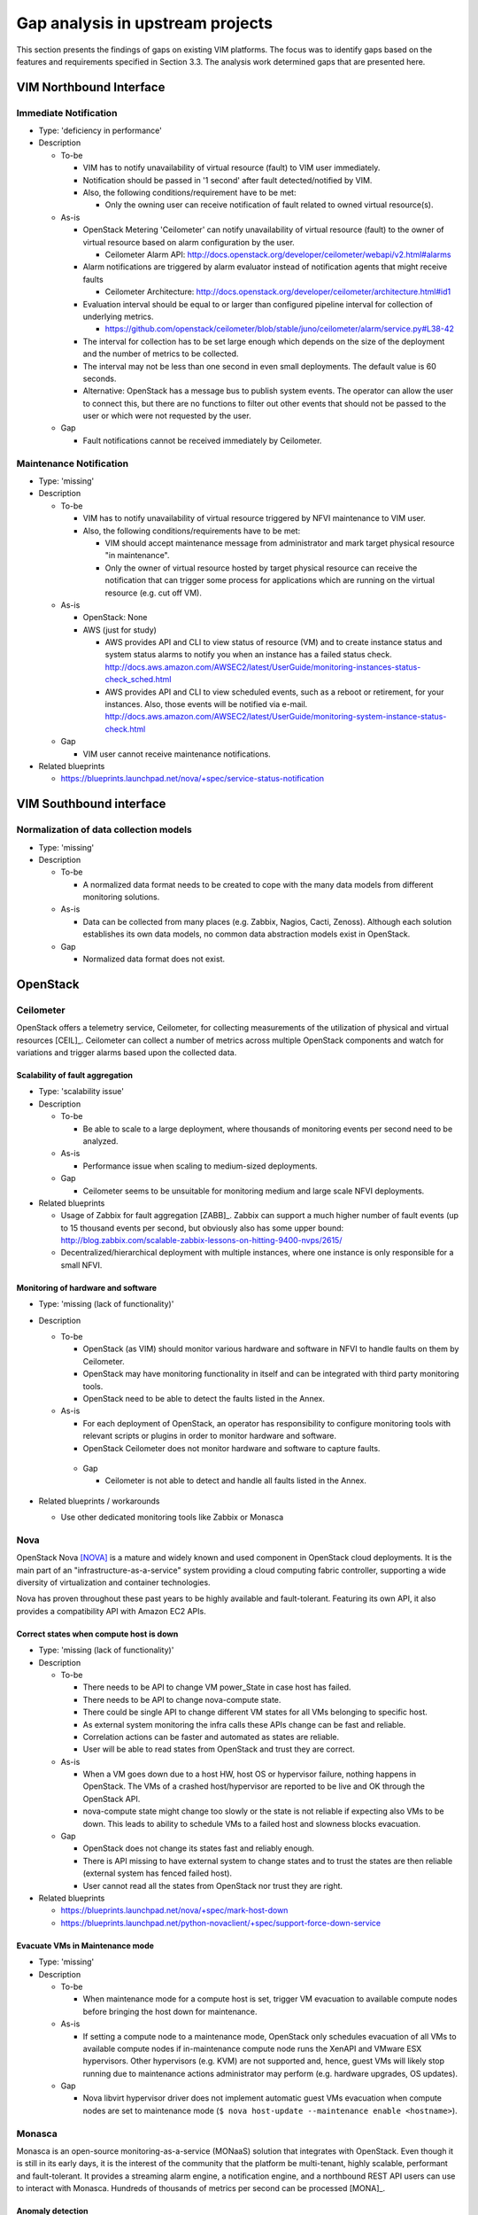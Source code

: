 .. This work is licensed under a Creative Commons Attribution 4.0 International License.
.. http://creativecommons.org/licenses/by/4.0
Gap analysis in upstream projects
=================================

This section presents the findings of gaps on existing VIM platforms. The focus
was to identify gaps based on the features and requirements specified in Section
3.3. The analysis work determined gaps that are presented here.

VIM Northbound Interface
------------------------

Immediate Notification
^^^^^^^^^^^^^^^^^^^^^^

* Type: 'deficiency in performance'
* Description

  + To-be

    - VIM has to notify unavailability of virtual resource (fault) to VIM user
      immediately.
    - Notification should be passed in '1 second' after fault detected/notified
      by VIM.
    - Also, the following conditions/requirement have to be met:

      - Only the owning user can receive notification of fault related to owned
        virtual resource(s).

  + As-is

    - OpenStack Metering 'Ceilometer' can notify unavailability of virtual
      resource (fault) to the owner of virtual resource based on alarm
      configuration by the user.

      - Ceilometer Alarm API:
        http://docs.openstack.org/developer/ceilometer/webapi/v2.html#alarms

    - Alarm notifications are triggered by alarm evaluator instead of
      notification agents that might receive faults

      - Ceilometer Architecture:
        http://docs.openstack.org/developer/ceilometer/architecture.html#id1

    - Evaluation interval should be equal to or larger than configured pipeline
      interval for collection of underlying metrics.

      - https://github.com/openstack/ceilometer/blob/stable/juno/ceilometer/alarm/service.py#L38-42

    - The interval for collection has to be set large enough which depends on
      the size of the deployment and the number of metrics to be collected.
    - The interval may not be less than one second in even small deployments.
      The default value is 60 seconds.
    - Alternative: OpenStack has a message bus to publish system events.
      The operator can allow the user to connect this, but there are no
      functions to filter out other events that should not be passed to the user
      or which were not requested by the user.

  + Gap

    - Fault notifications cannot be received immediately by Ceilometer.

Maintenance Notification
^^^^^^^^^^^^^^^^^^^^^^^^

* Type: 'missing'
* Description

  + To-be

    - VIM has to notify unavailability of virtual resource triggered by NFVI
      maintenance to VIM user.
    - Also, the following conditions/requirements have to be met:

      - VIM should accept maintenance message from administrator and mark target
        physical resource "in maintenance".
      - Only the owner of virtual resource hosted by target physical resource
        can receive the notification that can trigger some process for
        applications which are running on the virtual resource (e.g. cut off
        VM).

  + As-is

    - OpenStack: None
    - AWS (just for study)

      - AWS provides API and CLI to view status of resource (VM) and to create
        instance status and system status alarms to notify you when an instance
        has a failed status check.
        http://docs.aws.amazon.com/AWSEC2/latest/UserGuide/monitoring-instances-status-check_sched.html
      - AWS provides API and CLI to view scheduled events, such as a reboot or
        retirement, for your instances. Also, those events will be notified
        via e-mail.
        http://docs.aws.amazon.com/AWSEC2/latest/UserGuide/monitoring-system-instance-status-check.html

  + Gap

    - VIM user cannot receive maintenance notifications.

* Related blueprints

  + https://blueprints.launchpad.net/nova/+spec/service-status-notification

VIM Southbound interface
------------------------

Normalization of data collection models
^^^^^^^^^^^^^^^^^^^^^^^^^^^^^^^^^^^^^^^

* Type: 'missing'
* Description

  + To-be

    - A normalized data format needs to be created to cope with the many data
      models from different monitoring solutions.

  + As-is

    - Data can be collected from many places (e.g. Zabbix, Nagios, Cacti,
      Zenoss). Although each solution establishes its own data models, no common
      data abstraction models exist in OpenStack.

  + Gap

    - Normalized data format does not exist.

OpenStack
---------

Ceilometer
^^^^^^^^^^

OpenStack offers a telemetry service, Ceilometer, for collecting measurements of
the utilization of physical and virtual resources [CEIL]_. Ceilometer can
collect a number of metrics across multiple OpenStack components and watch for
variations and trigger alarms based upon the collected data.

Scalability of fault aggregation
________________________________

* Type: 'scalability issue'
* Description

  + To-be

    - Be able to scale to a large deployment, where thousands of monitoring
      events per second need to be analyzed.

  + As-is

    - Performance issue when scaling to medium-sized deployments.

  + Gap

    - Ceilometer seems to be unsuitable for monitoring medium and large scale
      NFVI deployments.

* Related blueprints

  + Usage of Zabbix for fault aggregation [ZABB]_. Zabbix can support a much
    higher number of fault events (up to 15 thousand events per second, but
    obviously also has some upper bound:
    http://blog.zabbix.com/scalable-zabbix-lessons-on-hitting-9400-nvps/2615/

  + Decentralized/hierarchical deployment with multiple instances, where one
    instance is only responsible for a small NFVI.

Monitoring of hardware and software
___________________________________

* Type: 'missing (lack of functionality)'
* Description

  + To-be

    - OpenStack (as VIM) should monitor various hardware and software in NFVI to
      handle faults on them by Ceilometer.
    - OpenStack may have monitoring functionality in itself and can be
      integrated with third party monitoring tools.
    - OpenStack need to be able to detect the faults listed in the Annex.

  + As-is

    - For each deployment of OpenStack, an operator has responsibility to
      configure monitoring tools with relevant scripts or plugins in order to
      monitor hardware and software.
    - OpenStack Ceilometer does not monitor hardware and software to capture
      faults.

   + Gap

     - Ceilometer is not able to detect and handle all faults listed in the Annex.

* Related blueprints / workarounds

  - Use other dedicated monitoring tools like Zabbix or Monasca

Nova
^^^^

OpenStack Nova [NOVA]_ is a mature and widely known and used component in
OpenStack cloud deployments. It is the main part of an
"infrastructure-as-a-service" system providing a cloud computing fabric
controller, supporting a wide diversity of virtualization and container
technologies.

Nova has proven throughout these past years to be highly available and
fault-tolerant. Featuring its own API, it also provides a compatibility API with
Amazon EC2 APIs.

Correct states when compute host is down
________________________________________

* Type: 'missing (lack of functionality)'
* Description

  + To-be

    - There needs to be API to change VM power_State in case host has failed.
    - There needs to be API to change nova-compute state.
    - There could be single API to change different VM states for all VMs
      belonging to specific host.
    - As external system monitoring the infra calls these APIs change can be
      fast and reliable.
    - Correlation actions can be faster and automated as states are reliable.
    - User will be able to read states from OpenStack and trust they are
      correct.

  + As-is

    - When a VM goes down due to a host HW, host OS or hypervisor failure,
      nothing happens in OpenStack. The VMs of a crashed host/hypervisor are
      reported to be live and OK through the OpenStack API.
    - nova-compute state might change too slowly or the state is not reliable
      if expecting also VMs to be down. This leads to ability to schedule VMs
      to a failed host and slowness blocks evacuation.

  + Gap

    - OpenStack does not change its states fast and reliably enough.
    - There is API missing to have external system to change states and to
      trust the states are then reliable (external system has fenced failed
      host).
    - User cannot read all the states from OpenStack nor trust they are right.

* Related blueprints

  + https://blueprints.launchpad.net/nova/+spec/mark-host-down
  + https://blueprints.launchpad.net/python-novaclient/+spec/support-force-down-service

Evacuate VMs in Maintenance mode
________________________________

* Type: 'missing'
* Description

  + To-be

    - When maintenance mode for a compute host is set, trigger VM evacuation to
      available compute nodes before bringing the host down for maintenance.

  + As-is

    - If setting a compute node to a maintenance mode, OpenStack only schedules
      evacuation of all VMs to available compute nodes if in-maintenance compute
      node runs the XenAPI and VMware ESX hypervisors. Other hypervisors (e.g.
      KVM) are not supported and, hence, guest VMs will likely stop running due
      to maintenance actions administrator may perform (e.g. hardware upgrades,
      OS updates).

  + Gap

    - Nova libvirt hypervisor driver does not implement automatic guest VMs
      evacuation when compute nodes are set to maintenance mode (``$ nova
      host-update --maintenance enable <hostname>``).

Monasca
^^^^^^^

Monasca is an open-source monitoring-as-a-service (MONaaS) solution that
integrates with OpenStack. Even though it is still in its early days, it is the
interest of the community that the platform be multi-tenant, highly scalable,
performant and fault-tolerant. It provides a streaming alarm engine, a
notification engine, and a northbound REST API users can use to interact with
Monasca. Hundreds of thousands of metrics per second can be processed
[MONA]_.

Anomaly detection
_________________


* Type: 'missing (lack of functionality)'
* Description

  + To-be

    - Detect the failure and perform a root cause analysis to filter out other
      alarms that may be triggered due to their cascading relation.

  + As-is

    - A mechanism to detect root causes of failures is not available.

  + Gap

    - Certain failures can trigger many alarms due to their dependency on the
      underlying root cause of failure. Knowing the root cause can help filter
      out unnecessary and overwhelming alarms.

* Related blueprints / workarounds

  + Monasca as of now lacks this feature, although the community is aware and
    working toward supporting it.

Sensor monitoring
_________________

* Type: 'missing (lack of functionality)'
* Description

  + To-be

    - It should support monitoring sensor data retrieval, for instance, from
      IPMI.

  + As-is

    - Monasca does not monitor sensor data

  + Gap

    - Sensor monitoring is very important. It provides operators status
      on the state of the physical infrastructure (e.g. temperature, fans).

* Related blueprints / workarounds

  + Monasca can be configured to use third-party monitoring solutions (e.g.
    Nagios, Cacti) for retrieving additional data.

Hardware monitoring tools
-------------------------

Zabbix
^^^^^^

Zabbix is an open-source solution for monitoring availability and performance of
infrastructure components (i.e. servers and network devices), as well as
applications [ZABB]_. It can be customized for use with OpenStack. It is a
mature tool and has been proven to be able to scale to large systems with
100,000s of devices.

Delay in execution of actions
_____________________________


* Type: 'deficiency in performance'
* Description

  + To-be

    - After detecting a fault, the monitoring tool should immediately execute
      the appropriate action, e.g. inform the manager through the NB I/F

  + As-is

    - A delay of around 10 seconds was measured in two independent testbed
      deployments

  + Gap

    - Cause of the delay needs to be identified and fixed

..
 vim: set tabstop=4 expandtab textwidth=80:
